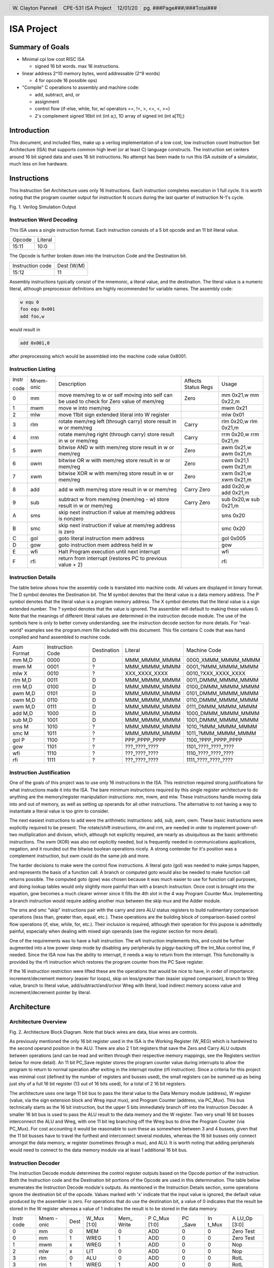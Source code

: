 .. header::
        ===================        ===================         ========        ==========================
        W\. Clayton Pannell        CPE-531 ISA Project         12/01/20        pg. ###Page###/###Total###
        ===================        ===================         ========        ==========================



===========
ISA Project
===========

Summary of Goals
================


* Minimal cpi low cost RISC ISA

  - signed 16 bit words. max 16 instructions.

* linear address 2^10 memory bytes, word addressable (2^9 words)

  - 4 for opcode 16 possible ops)

* "Compile" C operations to assembly and machine code:

  - add, subtract, and, or

  - assignment

  - control flow (if-else, while, for, w/ operators ==, !=, >, <=, <, >=)

  - 2's complement signed 16bit int (int a;), 1D array of signed int (int a[11];)

Introduction
============

This document, and included files, make up a verilog implementation of a
low cost, low instruction count Instruction Set Architecture (ISA) that
supports common high level (or at least C) language constructs. The
instruction set centers around 16 bit signed data and uses 16 bit
instructions. No attempt has been made to run this ISA outside of a
simulator, much less on live hardware.


.. raw:: pdf

   PageBreak


Instructions
============

This Instruction Set Architecture uses only 16 Instructions. Each
instruction completes execution in 1 full cycle. It is worth noting that
the program counter output for instruction N occurs during the last
quarter of instruction N-1's cycle.

.. image:: pics/Waves.png
   :width: 100%


Fig. 1. Verilog Simulation Output

.. raw:: pdf

   PageBreak


Instruction Word Decoding
-------------------------

This ISA uses a single instruction format. Each instruction consists of
a 5 bit opcode and an 11 bit literal value.

+--------+---------+
| Opcode | Literal |
+--------+---------+
| 15:11  | 10:0    |
+--------+---------+

The Opcode is further broken down into the Instruction Code and the
Destination bit.

+------------------+------------+
| Instruction code | Dest (W/M) |
+------------------+------------+
| 15:12            | 11         |
+------------------+------------+

Assembly instructions typically consist of the mnemonic, a literal
value, and the destination. The literal value is a numeric literal,
although preprocessor definitions are highly recommended for variable
names. The assembly code:

.. code:: asm

   w equ 0
   foo equ 0x001
   add foo,w

would result in

.. code:: asm

   add 0x001,0

after preprocessing which would be assembled into the machine code value 0x8001.

.. raw:: pdf

   PageBreak


Instruction Listing
-------------------

+-------+-----------+---------------+---------------+---------------+
| Instr | Mnem-onic | Description   | Affects       | Usage         |
|       |           |               | Status Regs   |               |
| code  |           |               |               |               |
+-------+-----------+---------------+---------------+---------------+
| 0     | mm        | move mem/reg  | Zero          | mm 0x21,w mm  |
|       |           | to w or self  |               | 0x22,m        |
|       |           | moving into   |               |               |
|       |           | self can be   |               |               |
|       |           | used to check |               |               |
|       |           | for Zero      |               |               |
|       |           | value of      |               |               |
|       |           | mem/reg       |               |               |
+-------+-----------+---------------+---------------+---------------+
| 1     | mwm       | move w into   |               | mwm 0x21      |
|       |           | mem/reg       |               |               |
+-------+-----------+---------------+---------------+---------------+
| 2     | mlw       | move 11bit    |               | mlw 0x01      |
|       |           | sign extended |               |               |
|       |           | literal into  |               |               |
|       |           | W register    |               |               |
+-------+-----------+---------------+---------------+---------------+
| 3     | rlm       | rotate        | Carry         | rlm 0x20,w    |
|       |           | mem/reg left  |               | rlm 0x21,m    |
|       |           | (through      |               |               |
|       |           | carry) store  |               |               |
|       |           | result in w   |               |               |
|       |           | or mem/reg    |               |               |
+-------+-----------+---------------+---------------+---------------+
| 4     | rrm       | rotate        | Carry         | rrm 0x20,w    |
|       |           | mem/reg right |               | rrm 0x21,m    |
|       |           | (through      |               |               |
|       |           | carry) store  |               |               |
|       |           | result in w   |               |               |
|       |           | or mem/reg    |               |               |
+-------+-----------+---------------+---------------+---------------+
| 5     | awm       | bitwise AND w | Zero          | awm 0x21,w    |
|       |           | with mem/reg  |               | awm 0x21,m    |
|       |           | store result  |               |               |
|       |           | in w or       |               |               |
|       |           | mem/reg       |               |               |
+-------+-----------+---------------+---------------+---------------+
| 6     | owm       | bitwise OR w  | Zero          | owm 0x21,1    |
|       |           | with mem/reg  |               | owm 0x21,m    |
|       |           | store result  |               |               |
|       |           | in w or       |               |               |
|       |           | mem/reg       |               |               |
+-------+-----------+---------------+---------------+---------------+
| 7     | xwm       | bitwise XOR w | Zero          | xwm 0x21,w    |
|       |           | with mem/reg  |               | xwm 0x21,m    |
|       |           | store result  |               |               |
|       |           | in w or       |               |               |
|       |           | mem/reg       |               |               |
+-------+-----------+---------------+---------------+---------------+
| 8     | add       | add w with    | Carry Zero    | add 0x20,w    |
|       |           | mem/reg store |               | add 0x21,m    |
|       |           | result in w   |               |               |
|       |           | or mem/reg    |               |               |
+-------+-----------+---------------+---------------+---------------+
| 9     | sub       | subtract w    | Carry Zero    | sub 0x20,w    |
|       |           | from mem/reg  |               | sub 0x21,m    |
|       |           | (mem/reg - w) |               |               |
|       |           | store result  |               |               |
|       |           | in w or       |               |               |
|       |           | mem/reg       |               |               |
+-------+-----------+---------------+---------------+---------------+
| A     | sms       | skip next     |               | sms 0x20      |
|       |           | instruction   |               |               |
|       |           | if value at   |               |               |
|       |           | mem/reg       |               |               |
|       |           | address is    |               |               |
|       |           | nonzero       |               |               |
+-------+-----------+---------------+---------------+---------------+
| B     | smc       | skip next     |               | smc 0x20      |
|       |           | instruction   |               |               |
|       |           | if value at   |               |               |
|       |           | mem/reg       |               |               |
|       |           | address is    |               |               |
|       |           | zero          |               |               |
+-------+-----------+---------------+---------------+---------------+
| C     | gol       | goto literal  |               | gol 0x005     |
|       |           | instruction   |               |               |
|       |           | mem address   |               |               |
+-------+-----------+---------------+---------------+---------------+
| D     | gow       | goto          |               | gow           |
|       |           | instruction   |               |               |
|       |           | mem address   |               |               |
|       |           | held in w     |               |               |
+-------+-----------+---------------+---------------+---------------+
| E     | wfi       | Halt Program  |               | wfi           |
|       |           | execution     |               |               |
|       |           | until next    |               |               |
|       |           | interrupt     |               |               |
+-------+-----------+---------------+---------------+---------------+
| F     | rfi       | return from   |               | rfi           |
|       |           | interrupt     |               |               |
|       |           | (restores PC  |               |               |
|       |           | to previous   |               |               |
|       |           | value + 2)    |               |               |
+-------+-----------+---------------+---------------+---------------+

.. raw:: pdf

   PageBreak


Instruction Details
-------------------

The table below shows how the assembly code is translated into machine
code. All values are displayed in binary format. The D symbol denotes
the Destination bit. The M symbol denotes that the literal value is a
data memory address. The P symbol denotes that the literal value is a
program memory address. The X symbol denotes that the literal value is a
sign extended number. The ? symbol denotes that the value is ignored.
The assembler will default to making these values 0. Note that the
meanings of different literal values are determined in the instruction
decode module. The use of the symbols here is only to better convey
understanding. see the instruction decode section for more details. For
"real-world" examples see the program.mem file included with this
document. This file contains C code that was hand compiled and hand
assembled to machine code.

+------------+------------------+-------------+---------------+----------------------+
| Asm Format | Instruction Code | Destination | Literal       | Machine Code         |
+------------+------------------+-------------+---------------+----------------------+
| mm M,D     | 0000             | D           | MMM_MMMM_MMMM | 0000_XMMM_MMMM_MMMM  |
+------------+------------------+-------------+---------------+----------------------+
| mwm M      | 0001             | ?           | MMM_MMMM_MMMM | 0001\_?MMM_MMMM_MMMM |
+------------+------------------+-------------+---------------+----------------------+
| mlw X      | 0010             | ?           | XXX_XXXX_XXXX | 0010\_?XXX_XXXX_XXXX |
+------------+------------------+-------------+---------------+----------------------+
| rlm M,D    | 0011             | D           | MMM_MMMM_MMMM | 0011_DMMM_MMMM_MMMM  |
+------------+------------------+-------------+---------------+----------------------+
| rrm M,D    | 0100             | D           | MMM_MMMM_MMMM | 0100_DMMM_MMMM_MMMM  |
+------------+------------------+-------------+---------------+----------------------+
| awm M,D    | 0101             | D           | MMM_MMMM_MMMM | 0101_DMMM_MMMM_MMMM  |
+------------+------------------+-------------+---------------+----------------------+
| owm M,D    | 0110             | D           | MMM_MMMM_MMMM | 0110_DMMM_MMMM_MMMM  |
+------------+------------------+-------------+---------------+----------------------+
| xwm M,D    | 0111             | D           | MMM_MMMM_MMMM | 0111_DMMM_MMMM_MMMM  |
+------------+------------------+-------------+---------------+----------------------+
| add M,D    | 1000             | D           | MMM_MMMM_MMMM | 1000_DMMM_MMMM_MMMM  |
+------------+------------------+-------------+---------------+----------------------+
| sub M,D    | 1001             | D           | MMM_MMMM_MMMM | 1001_DMMM_MMMM_MMMM  |
+------------+------------------+-------------+---------------+----------------------+
| sms M      | 1010             | ?           | MMM_MMMM_MMMM | 1010\_?MMM_MMMM_MMMM |
+------------+------------------+-------------+---------------+----------------------+
| smc M      | 1011             | ?           | MMM_MMMM_MMMM | 1011\_?MMM_MMMM_MMMM |
+------------+------------------+-------------+---------------+----------------------+
| gol P      | 1100             | ?           | PPP_PPPP_PPPP | 1100\_?PPP_PPPP_PPPP |
+------------+------------------+-------------+---------------+----------------------+
| gow        | 1101             | ?           | ???_????_???? | 1101\_????_????_???? |
+------------+------------------+-------------+---------------+----------------------+
| wfi        | 1110             | ?           | ???_????_???? | 1110\_????_????_???? |
+------------+------------------+-------------+---------------+----------------------+
| rfi        | 1111             | ?           | ???_????_???? | 1111\_????_????_???? |
+------------+------------------+-------------+---------------+----------------------+

.. raw:: pdf

   PageBreak


Instruction Justification
-------------------------

One of the goals of this project was to use only 16 instructions in the
ISA. This restriction required strong justifications for what
instructions made it into the ISA. The bare minimum instructions
required by this single register architecture to do anything are the
memory/register manipulation instructions: mm, mwm, and mlw. These
instructions handle moving data into and out of memory, as well as
setting up operands for all other instructions. The alternative to not
having a way to instantiate a literal value is too grim to consider.

The next easiest instructions to add were the arithmetic instructions:
add, sub, awm, owm. These basic instructions were explicitly required to
be present. The rotate/shift instructions, rlm and rrm, are needed in
order to implement power-of-two mutliplication and divison, which,
although not explicitly required, are nearly as ubuiquitous as the basic
arithmetic instructions. The xwm (XOR) was also not explicitly needed,
but is frequently needed in communications applications, negation, and
it rounded out the bitwise boolean operations nicely. A strong contender
for it's position was a complement instruction, but xwm could do the
same job and more.

The harder decisions to make were the control flow instructions. A
literal goto (gol) was needed to make jumps happen, and represents the
basis of a function call. A branch or computed goto would also be needed
to make function call returns possible. The computed goto (gow) was
chosen because it was much easier to use for function call purposes, and
doing lookup tables would only slightly more painful than with a branch
instruction. Once cost is brought into the equation, gow becomes a much
clearer winner since it fills the 4th slot in the 4 way Program Counter
Mux. Implementing a branch instruction would require adding another mux
between the skip mux and the Adder module.

The sms and smc "skip" instructions pair with the carry and zero ALU
status registers to build rudimentary comparison operations (less than,
greater than, equal, etc.). These operations are the building block of
comparison-based control flow operations (if, else, while, for, etc.).
Their inclusion is required, although their operation for this pupose is
admittedly painful, especially when dealing with mixed sign operands
(see the register section for more detail).

One of the requirements was to have a halt instruction. The wfi
instruction implements this, and could be further augmented into a low
power sleep mode by disabling any peripherals by piggy-backing off the
Int_Mux control line, if needed. Since the ISA now has the ability to
interrupt, it needs a way to return from the interrupt. This
functionality is provided by the rfi instruction which restores the
program counter from the PC Save register.

If the 16 instruction restriction were lifted these are the operations
that would be nice to have, in order of importance: increment/decrement
memory (easier for loops), skip on less/greater than (easier signed
comparison), branch to Wreg value, branch to literal value,
add/subtract/and/or/xor Wreg with literal, load indirect memory access
value and increment/decrement pointer by literal.

Architecture
============

Architecture Overview
---------------------
.. image:: pics/Architecture.png
   :width: 100%

Fig. 2. Architecture Block Diagram. Note that black wires are data, blue
wires are controls.

As previously mentioned the only 16 bit register used in the ISA is the
Working Register (W_REG) which is hardwired to the second operand
position in the ALU. There are also 2 1 bit registers that save the Zero
and Carry ALU outputs between operations (and can be read and written
through their respective memory mappings, see the Registers section
below for more detail). An 11 bit PC_Save register stores the program
counter value during interrupts to allow the program to return to normal
operation after exiting in the interrupt routine (rfi instruction).
Since a criteria for this project was minimal cost (defined by the
number of registers and busses used), the small registers can be summed
up as being just shy of a full 16 bit register (13 out of 16 bits used),
for a total of 2 16 bit registers.

The architecture uses one large 11 bit bus to pass the literal value to
the Data Memory module (address), W register (value, via the sign
extension block and Wreg input mux), and Program Counter (address, via
PC_Mux). This bus technically starts as the 16 bit instruction, but the
upper 5 bits immediately branch off into the Instruction Decoder. A
smaller 16 bit bus is used to pass the ALU result to the data memory and
the W register. Two very small 16 bit busses interconnect the ALU and
Wreg, with one 11 bit leg branching off the Wreg bus to drive the
Program Counter (via PC_Mux). For cost accounting it would be reasonable
to sum these as somewhere between 3 and 4 busses, given that the 11 bit
busses have to travel the furthest and interconnect several modules,
whereas the 16 bit busses only connect amongst the data memory, w
register (sometimes through a mux), and ALU. It is worth noting that
adding peripherals would need to connect to the data memory module via
at least 1 additional 16 bit bus.

Instruction Decoder
-------------------

The Instruction Decode module determines the control register outputs
based on the Opcode portion of the instruction. Both the Instruction
code and the Destination bit portions of the Opcode are used in this
determination. The table below enumerates the Instruction Decode
module's outputs. As mentioned in the Instruction Details section, some
operations ignore the destination bit of the opcode. Values marked with
'x' indicate that the input value is ignored, the default value produced
by the assembler is zero. For operations that do use the destination
bit, a value of 0 indicates that the result be stored in the W register
whereas a value of 1 indicates the result is to be stored in the data
memory.

+-------+-------+------+-------+-------+-------+-------+-------+-------+
| Instr | Mnem  | Dest | W_Mux | Mem\_ | P     | PC    | In    | A     |
| code  | -onic |      | [1:0] | Write | C_Mux | _Save | t_Mux | LU_Op |
|       |       |      |       |       | [1:0] |       |       | [3:0] |
+-------+-------+------+-------+-------+-------+-------+-------+-------+
| 0     | mm    | 0    | MEM   | 0     | ADD   | 0     | 0     | Zero  |
|       |       |      |       |       |       |       |       | Test  |
+-------+-------+------+-------+-------+-------+-------+-------+-------+
| 0     | mm    | 1    | WREG  | 1     | ADD   | 0     | 0     | Zero  |
|       |       |      |       |       |       |       |       | Test  |
+-------+-------+------+-------+-------+-------+-------+-------+-------+
| 1     | mwm   | x    | WREG  | 1     | ADD   | 0     | 0     | Nop   |
+-------+-------+------+-------+-------+-------+-------+-------+-------+
| 2     | mlw   | x    | LIT   | 0     | ADD   | 0     | 0     | Nop   |
+-------+-------+------+-------+-------+-------+-------+-------+-------+
| 3     | rlm   | 0    | ALU   | 0     | ADD   | 0     | 0     | RotL  |
+-------+-------+------+-------+-------+-------+-------+-------+-------+
| 3     | rlm   | 1    | WREG  | 1     | ADD   | 0     | 0     | RotL  |
+-------+-------+------+-------+-------+-------+-------+-------+-------+
| 4     | rrm   | 0    | ALU   | 0     | ADD   | 0     | 0     | RotR  |
+-------+-------+------+-------+-------+-------+-------+-------+-------+
| 4     | rrm   | 1    | WREG  | 1     | ADD   | 0     | 0     | RotR  |
+-------+-------+------+-------+-------+-------+-------+-------+-------+
| 5     | awm   | 0    | ALU   | 0     | ADD   | 0     | 0     | And   |
+-------+-------+------+-------+-------+-------+-------+-------+-------+
| 5     | awm   | 1    | WREG  | 1     | ADD   | 0     | 0     | And   |
+-------+-------+------+-------+-------+-------+-------+-------+-------+
| 6     | owm   | 0    | ALU   | 0     | ADD   | 0     | 0     | Or    |
+-------+-------+------+-------+-------+-------+-------+-------+-------+
| 6     | owm   | 1    | WREG  | 1     | ADD   | 0     | 0     | Or    |
+-------+-------+------+-------+-------+-------+-------+-------+-------+
| 7     | xwm   | 0    | ALU   | 0     | ADD   | 0     | 0     | Xor   |
+-------+-------+------+-------+-------+-------+-------+-------+-------+
| 7     | xwm   | 1    | WREG  | 1     | ADD   | 0     | 0     | Xor   |
+-------+-------+------+-------+-------+-------+-------+-------+-------+
| 8     | add   | 0    | ALU   | 0     | ADD   | 0     | 0     | Add   |
+-------+-------+------+-------+-------+-------+-------+-------+-------+
| 8     | add   | 1    | WREG  | 1     | ADD   | 0     | 0     | Add   |
+-------+-------+------+-------+-------+-------+-------+-------+-------+
| 9     | sub   | 0    | ALU   | 0     | ADD   | 0     | 0     | Sub   |
+-------+-------+------+-------+-------+-------+-------+-------+-------+
| 9     | sub   | 1    | WREG  | 1     | ADD   | 0     | 0     | Sub   |
+-------+-------+------+-------+-------+-------+-------+-------+-------+
| A     | sms   | x    | WREG  | 0     | ADD   | 0     | 0     | PC    |
|       |       |      |       |       |       |       |       | Zero  |
+-------+-------+------+-------+-------+-------+-------+-------+-------+
| B     | smc   | x    | WREG  | 0     | ADD   | 0     | 0     | PCZe  |
|       |       |      |       |       |       |       |       | robar |
+-------+-------+------+-------+-------+-------+-------+-------+-------+
| C     | gol   | x    | WREG  | 0     | LIT   | 0     | 0     | Nop   |
+-------+-------+------+-------+-------+-------+-------+-------+-------+
| D     | gow   | x    | WREG  | 0     | WREG  | 0     | 0     | Nop   |
+-------+-------+------+-------+-------+-------+-------+-------+-------+
| E     | wfi   | x    | WREG  | 0     | SAVE  | 1     | 0     | Nop   |
+-------+-------+------+-------+-------+-------+-------+-------+-------+
| F     | rfi   | x    | WREG  | 0     | SAVE  | 0     | 0     | Nop   |
+-------+-------+------+-------+-------+-------+-------+-------+-------+

For readability and understandability, variables were used for the ALU,
W_Mux, and PC_mux values. The enumeration for the ALU_Op values can be
found in the ALU section below. The Enumerations for W_Mux and PC_Mux
are as follows:

===== ===== ====== =====
W_Mux value PC_Mux value
ALU   0     ADD    0
MEM   1     WREG   1
LIT   2     LIT    2
WREG  3     SAVE   3
===== ===== ====== =====

The ALU
-------

ALU inputs:

1. operation control input (4 bits)
2. Carry status register (1 bit)
3. Zero status register (1 bit)
4. Memory output (signed 16 bit)
5. W Register output (signed 16 bit)

ALU outputs:

1. Program Counter control signal (Skip_Mux, 1 bit)
2. Carry Status Register (1 bit)
3. Zero status register (1 bit)
4. Operation result (signed 16 bit)

The carry and zero bits are status registers. These status bits can be
used by both the ALU and by users (they are mapped in data memory) to
make decisions about the state of arithmatic. For example, if performing
32bit addition in software, the carry bit will be monitored by the
program to determine when the lower byte has overflowed, necessitating
an increment of the high bytes. The carry bit is also used as an
inverted borrow bit for subtraction, allowing the program to determine
that an operation underflowed in order to compare magnitude of the two
values (<, >). Likewise, a set Zero bit after subtraction indicates
equality of the subtracted values. See the Register Section for more
information.

ALU Instructions
~~~~~~~~~~~~~~~~

Status bits pass through unless listed in the affects Status box

+-------+-----------+--------------------------------------+---------+---------+------+
| Op    | Operation | Description                          | Used    | Affects | PC   |
| Code  |           |                                      | By      | Status  | Skip |
+-------+-----------+--------------------------------------+---------+---------+------+
| 0x0   | RotL      | Shift Mem 1 bit left, The bit in     | rlm     | Carry   | 0    |
|       |           | the carry position before the        |         |         |      |
|       |           | operation is shifted into the LSB.   |         |         |      |
|       |           | The MSB is shifted out, into the     |         |         |      |
|       |           | carry bit. W Unused.                 |         |         |      |
+-------+-----------+--------------------------------------+---------+---------+------+
| 0x1   | RotR      | Shift Mem 1 bit right, The bit in    | rrm     | Carry   | 0    |
|       |           | the carry position before the        |         |         |      |
|       |           | operation is shifted into the MSB.   |         |         |      |
|       |           | The LSB is shifted out, into the     |         |         |      |
|       |           | carry bit. W Unused.                 |         |         |      |
+-------+-----------+--------------------------------------+---------+---------+------+
| 0x2   | Add       | Adds W to Mem, Carry value is value  | add     | Carry   | 0    |
|       |           | of 17th bit of result (stripped to   |         | Zero    |      |
|       |           | 16 bit output), Zero set if result   |         |         |      |
|       |           | is 0.                                |         |         |      |
+-------+-----------+--------------------------------------+---------+---------+------+
| 0x3   | Sub       | Subtracts W from Mem (Mem - W),      | sub     | Carry   | 0    |
|       |           | Carry cleared if result is negative, |         | Zero    |      |
|       |           | Zero set if result is 0.             |         |         |      |
+-------+-----------+--------------------------------------+---------+---------+------+
| 0x4   | And       | Bitwise AND W and Mem, zero set if   | awm     | Zero    | 0    |
|       |           | result is 0                          |         |         |      |
+-------+-----------+--------------------------------------+---------+---------+------+
| 0x5   | Or        | Bitwise inclusive OR W and Mem, zero | owm     | Zero    | 0    |
|       |           | set if result is 0                   |         |         |      |
+-------+-----------+--------------------------------------+---------+---------+------+
| 0x6   | Xor       | Bitwise exclusive OR W and Mem, zero | xwm     | Zero    | 0    |
|       |           | set if result is 0                   |         |         |      |
+-------+-----------+--------------------------------------+---------+---------+------+
| 0x7   | ZeroTest  | Passes Mem to result, Zero set if    | mm      | Zero    |      |
|       |           | Mem  is 0                            |         |         |      |
+-------+-----------+--------------------------------------+---------+---------+------+
| 0x8   | PCZero    | Sets PC_Skip if Mem is nonzero,      | sms     |         | ?    |
|       |           | else clear                           |         |         |      |
+-------+-----------+--------------------------------------+---------+---------+------+
| 0x9   | PCZerobar | Sets PC_Skip if Mem is zero,         | smc     |         | ?    |
|       |           | else clear                           |         |         |      |
+-------+-----------+--------------------------------------+---------+---------+------+
| 0xA-F | Nop       | Passes W to result, No other         | mwm mlw |         | 0    |
|       |           | operation is performed               | gol gow |         |      |
|       |           |                                      | wfi rfi |         |      |
+-------+-----------+--------------------------------------+---------+---------+------+

Data Memory Unit
----------------

The data memory unit interfaces with the on-chip SRAM memory. This
implementation is equipped with 512 16 bit words, totaling 1KByte of
memory. The memory is word addressable only. For example memory
addresses 0x000 and 0x001 contain two different 16bit words, as opposed
to two bytes comprising a 16 bit word.

Indirect Memory Access
~~~~~~~~~~~~~~~~~~~~~~

The data memory unit includes the Indirect Memory Access peripheral.
This peripheral allows programmatic access to data memory, as opposed to
compile-time only literals. In other words, array offsets can be
computed at run-time, for example:

.. code:: asm

   // array_var[i] = 32;
   mlw array_var        // load address of array_var
   mwf inda             // store address of array_var in in IMA pointer
   mm i,w               // load value of i
   add inda,m           // index i words into the array
   mlw .32              // load value of 32
   mwm indv             // store 32 at array_var[i]

Registers
---------

Registers are memory mapped to 16 bit values and are word addressable
(only) for user/program access through the data memory unit’s interface,
starting from address 0x200. The first 5 words (addresses) are reserved
for core registers and the Indirect Memory Access core peripheral
registers. The remainder of the address space would hold peripheral
control registers, if implemented.

Wreg
~~~~

-  Working Register (or W register)
-  16bit register
-  Memory mapped to 0x200
-  When accessed through the memory, this register is read-only
   (writes are ignored).
-  This register is used as a data input to ALU and is usually the
   second operand in arithmetic operations (see ALU and Instruction
   sections for more detail). Most operations can optionally store
   the result in the Wreg instead of in memory.

Carry
~~~~~

-  1bit register
-  Memory mapped to 0x201
-  When accessed through the memory, the least significant bit is mapped
   to the register.
   +  Upper 15 bits are read as 0
   +  Writes to the upper 15 bits are ignored
-  Used in and set by some ALU operations. For example:
   +  addition carry (set high on addition overflow, set low otherwise).
   +  subtraction borrow (inverted, set low on borrow)
   +  rotate input/output
-  Note : when subtracting unsigned or positive signed values, a clear
   Carry (borrow occurred) indicates that the value in W was greater
   than the value in Memory. If both signs are negative, then this logic
   is inverted. When dealing with mixed signs, the meaning of carry is
   determined by the position of the signed value. If working with
   signed numbers and no "compile-time" knowledge of the value's sign is
   available, then the program will have to determine the signed-ness of
   the operands. Fortunately, in the case of mixed signs, the sign bit
   will determine which operand is greater.

Zero
~~~~

-  1bit register
-  Memory mapped to 0x202
-  When accessed through the memory, the least significant bit is mapped
   to the register.
   +  Upper 15 bits are read as 0
   +  Writes to the upper 15 bits are ignored
-  Set by some ALU operations. For operations that affect the zero bit:
   +  set to 1 when the result is 0
   +  set to 0 when the result is nonzero


Indv
~~~~

-  Indirect Memory Access Peripheral, Value Register
-  16bit register
-  Memory mapped to 0x203
-  Accessible only through memory interface. Full read and write
   support.
-  Holds value of memory location pointed to by Inda

Inda
~~~~

-  Indirect Memory Access Peripheral, Address Register.
-  9 bit register
-  Memory mapped to 0x204
-  Accessible only through memory interface.
   +  Upper 7 bits are read as 0.
   +  Writes to upper 7 bits are ignored.
-  The value stored in Inda is the memory address pointer for Indv

Program Memory Unit
-------------------

The program memory is user accessible only during programming. The ISA
contains no method to modify program memory values, although a
peripheral could be implemented for that purpose. The verilog simulation
loads the program memory from the the program.mem file included with
this document. The program memory is word addressable and contains 512
16-bit words (1KByte). The program memory is addressed by the program
counter which can be controlled in various ways through the instruction
set.

Programming
===========

For an example program see the program.c, program.asm, and program.mem
files included with this document. The text of program.c and program.asm
have been included as an appendix to this document.

Calling Convention
------------------

There is no enforced calling convention.

For writing assembly, If the function is called from more than one place
it is recommended to use the W register to pass the return address (PC +
2) (callee saved if the W register is needed). However, it is just as
valid to implement a call stack and use W to pass the first parameter.
If memory use allows, further parameters can be passed using fixed
memory locations either shared amongst all functions or per-function. If
the function is only called from one place then gol can be used to
return and the W register can be used to pass the first argument and the
return value.

For C compilers, it is recommended to setup a stack as part of the
runtime starting from 0x1FF, moving up (numerically down). Use this
stack to pass the return address and function parameters. The caller
handles loading and cleaning the stack before and after calls. The order
of arguments will depend upon the compiler, but the calling convention
used in the samples provided is push the return address followed by the
arguments from right to left, and then the return value.

Conclusion
==========

This document and included files form a working low cost Instruction Set
Architecture. The design successfully “runs” the included program that
covers common C language constructs in a simulator. The simulated
hardware and program have been painstakingly checked for accuracy of
input and output at each sub-step of each instruction.

Special Thanks
==============

A special thanks to Dr. Gaede for lending me a stack of Verilog and
Digital Design books and pointing me in the right direction. This
project would not have been possible without this help.

Appendix A: Tools used
======================

-  The verilog files were “compiled” using Icarus Verilog, a popular
   free open source software project.
-  Waveforms were created from the simulation’s output VCD files using
   GTKWave
-  GNU Make was used to script the build operations. This allowed
   quickly switching between building the top-level verilog file and the
   unit-test testbench verilog files. The file named “Makefile” contains
   the build instructions used by Make.
-  The Architecture Block Diagram model was built using Lucid Charts, a
   web-based flowcharting tool.

Appendix B: Example Program
===========================

An example program is included with the project deliverables. The c code
is contained in program.c, program.asm shows the c code hand compiled
into assembly, and program.mem contains the hand assembled machine code.
On the print version of this document the text of the .c and .asm files are
included below for completeness.

.. code-block:: c
   :include: program.c


.. code-block:: asm
   :include: program.asm

